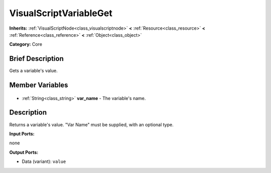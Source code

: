 .. Generated automatically by doc/tools/makerst.py in Godot's source tree.
.. DO NOT EDIT THIS FILE, but the VisualScriptVariableGet.xml source instead.
.. The source is found in doc/classes or modules/<name>/doc_classes.

.. _class_VisualScriptVariableGet:

VisualScriptVariableGet
=======================

**Inherits:** :ref:`VisualScriptNode<class_visualscriptnode>` **<** :ref:`Resource<class_resource>` **<** :ref:`Reference<class_reference>` **<** :ref:`Object<class_object>`

**Category:** Core

Brief Description
-----------------

Gets a variable's value.

Member Variables
----------------

  .. _class_VisualScriptVariableGet_var_name:

- :ref:`String<class_string>` **var_name** - The variable's name.


Description
-----------

Returns a variable's value. "Var Name" must be supplied, with an optional type.

**Input Ports:**

none

**Output Ports:**

- Data (variant): ``value``

